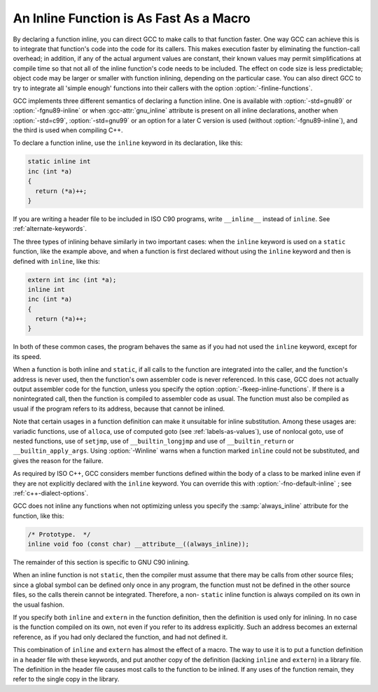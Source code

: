 ..
  Copyright 1988-2022 Free Software Foundation, Inc.
  This is part of the GCC manual.
  For copying conditions, see the copyright.rst file.

.. index:: inline functions, integrating function code, open coding, macros, inline alternative

.. _inline:

An Inline Function is As Fast As a Macro
****************************************

By declaring a function inline, you can direct GCC to make
calls to that function faster.  One way GCC can achieve this is to
integrate that function's code into the code for its callers.  This
makes execution faster by eliminating the function-call overhead; in
addition, if any of the actual argument values are constant, their
known values may permit simplifications at compile time so that not
all of the inline function's code needs to be included.  The effect on
code size is less predictable; object code may be larger or smaller
with function inlining, depending on the particular case.  You can
also direct GCC to try to integrate all 'simple enough' functions
into their callers with the option :option:`-finline-functions`.

GCC implements three different semantics of declaring a function
inline.  One is available with :option:`-std=gnu89` or
:option:`-fgnu89-inline` or when :gcc-attr:`gnu_inline` attribute is present
on all inline declarations, another when
:option:`-std=c99`,
:option:`-std=gnu99` or an option for a later C version is used
(without :option:`-fgnu89-inline`), and the third
is used when compiling C++.

To declare a function inline, use the ``inline`` keyword in its
declaration, like this:

.. code-block:: c++

  static inline int
  inc (int *a)
  {
    return (*a)++;
  }

If you are writing a header file to be included in ISO C90 programs, write
``__inline__`` instead of ``inline``.  See :ref:`alternate-keywords`.

The three types of inlining behave similarly in two important cases:
when the ``inline`` keyword is used on a ``static`` function,
like the example above, and when a function is first declared without
using the ``inline`` keyword and then is defined with
``inline``, like this:

.. code-block:: c++

  extern int inc (int *a);
  inline int
  inc (int *a)
  {
    return (*a)++;
  }

In both of these common cases, the program behaves the same as if you
had not used the ``inline`` keyword, except for its speed.

.. index:: inline functions, omission of, fkeep-inline-functions

When a function is both inline and ``static``, if all calls to the
function are integrated into the caller, and the function's address is
never used, then the function's own assembler code is never referenced.
In this case, GCC does not actually output assembler code for the
function, unless you specify the option :option:`-fkeep-inline-functions`.
If there is a nonintegrated call, then the function is compiled to
assembler code as usual.  The function must also be compiled as usual if
the program refers to its address, because that cannot be inlined.

.. index:: Winline

Note that certain usages in a function definition can make it unsuitable
for inline substitution.  Among these usages are: variadic functions,
use of ``alloca``, use of computed goto (see :ref:`labels-as-values`),
use of nonlocal goto, use of nested functions, use of ``setjmp``, use
of ``__builtin_longjmp`` and use of ``__builtin_return`` or
``__builtin_apply_args``.  Using :option:`-Winline` warns when a
function marked ``inline`` could not be substituted, and gives the
reason for the failure.

.. index:: automatic inline for C++ member fns, inline automatic for C++ member fns, member fns, automatically inline, C++ member fns, automatically inline, fno-default-inline

As required by ISO C++, GCC considers member functions defined within
the body of a class to be marked inline even if they are
not explicitly declared with the ``inline`` keyword.  You can
override this with :option:`-fno-default-inline` ; see :ref:`c++-dialect-options`.

GCC does not inline any functions when not optimizing unless you specify
the :samp:`always_inline` attribute for the function, like this:

.. code-block:: c++

  /* Prototype.  */
  inline void foo (const char) __attribute__((always_inline));

The remainder of this section is specific to GNU C90 inlining.

.. index:: non-static inline function

When an inline function is not ``static``, then the compiler must assume
that there may be calls from other source files; since a global symbol can
be defined only once in any program, the function must not be defined in
the other source files, so the calls therein cannot be integrated.
Therefore, a non- ``static`` inline function is always compiled on its
own in the usual fashion.

If you specify both ``inline`` and ``extern`` in the function
definition, then the definition is used only for inlining.  In no case
is the function compiled on its own, not even if you refer to its
address explicitly.  Such an address becomes an external reference, as
if you had only declared the function, and had not defined it.

This combination of ``inline`` and ``extern`` has almost the
effect of a macro.  The way to use it is to put a function definition in
a header file with these keywords, and put another copy of the
definition (lacking ``inline`` and ``extern``) in a library file.
The definition in the header file causes most calls to the function
to be inlined.  If any uses of the function remain, they refer to
the single copy in the library.